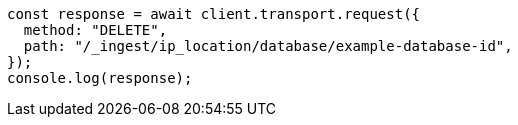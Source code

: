// This file is autogenerated, DO NOT EDIT
// Use `node scripts/generate-docs-examples.js` to generate the docs examples

[source, js]
----
const response = await client.transport.request({
  method: "DELETE",
  path: "/_ingest/ip_location/database/example-database-id",
});
console.log(response);
----
